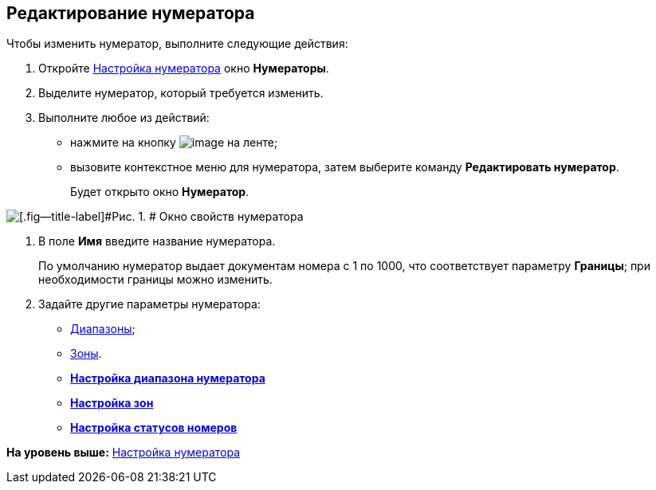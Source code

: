 [[ariaid-title1]]
== Редактирование нумератора

Чтобы изменить нумератор, выполните следующие действия:

. [.ph .cmd]#Откройте xref:num_Set_Numerator.adoc[Настройка нумератора] окно [.keyword .wintitle]*Нумераторы*.#
. [.ph .cmd]#Выделите нумератор, который требуется изменить.#
. [.ph .cmd]#Выполните любое из действий:#
* нажмите на кнопку image:images/Buttons/num_Change_green_pencil.png[image] на ленте;
* вызовите контекстное меню для нумератора, затем выберите команду [.ph .uicontrol]*Редактировать нумератор*.
+
Будет открыто окно [.keyword .wintitle]*Нумератор*.

image::images/num_Numerator_properties.png[[.fig--title-label]#Рис. 1. # Окно свойств нумератора]
. [.ph .cmd]#В поле [.keyword]*Имя* введите название нумератора.#
+
По умолчанию нумератор выдает документам номера с 1 по 1000, что соответствует параметру *Границы*; при необходимости границы можно изменить.
. [.ph .cmd]#Задайте другие параметры нумератора:#
* xref:num_Numerator_range.adoc[Диапазоны];
* xref:num_Numerator_zone.adoc[Зоны].

* *xref:../pages/num_Numerator_range.adoc[Настройка диапазона нумератора]* +
* *xref:../pages/num_Numerator_zone.adoc[Настройка зон]* +
* *xref:../pages/num_Numerator_number_status.adoc[Настройка статусов номеров]* +

*На уровень выше:* xref:../pages/num_Set_Numerator.adoc[Настройка нумератора]
